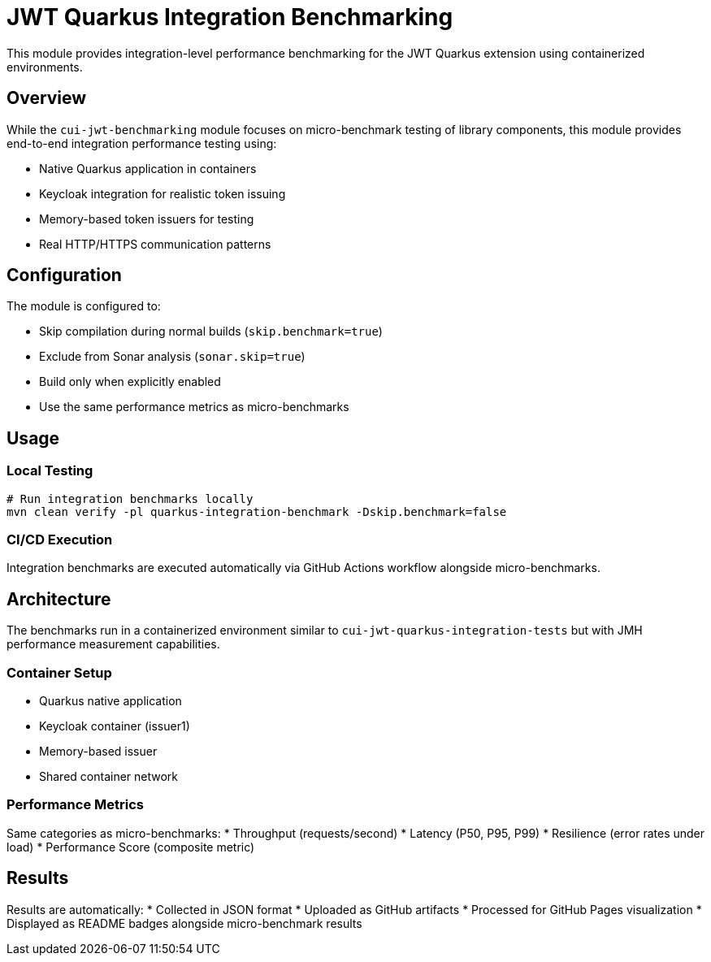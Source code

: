 = JWT Quarkus Integration Benchmarking

This module provides integration-level performance benchmarking for the JWT Quarkus extension using containerized environments.

== Overview

While the `cui-jwt-benchmarking` module focuses on micro-benchmark testing of library components, this module provides end-to-end integration performance testing using:

* Native Quarkus application in containers
* Keycloak integration for realistic token issuing
* Memory-based token issuers for testing
* Real HTTP/HTTPS communication patterns

== Configuration

The module is configured to:

* Skip compilation during normal builds (`skip.benchmark=true`)
* Exclude from Sonar analysis (`sonar.skip=true`)
* Build only when explicitly enabled
* Use the same performance metrics as micro-benchmarks

== Usage

=== Local Testing
[source,bash]
----
# Run integration benchmarks locally
mvn clean verify -pl quarkus-integration-benchmark -Dskip.benchmark=false
----

=== CI/CD Execution
Integration benchmarks are executed automatically via GitHub Actions workflow alongside micro-benchmarks.

== Architecture

The benchmarks run in a containerized environment similar to `cui-jwt-quarkus-integration-tests` but with JMH performance measurement capabilities.

=== Container Setup
* Quarkus native application
* Keycloak container (issuer1)
* Memory-based issuer
* Shared container network

=== Performance Metrics
Same categories as micro-benchmarks:
* Throughput (requests/second)
* Latency (P50, P95, P99)
* Resilience (error rates under load)
* Performance Score (composite metric)

== Results

Results are automatically:
* Collected in JSON format
* Uploaded as GitHub artifacts
* Processed for GitHub Pages visualization
* Displayed as README badges alongside micro-benchmark results